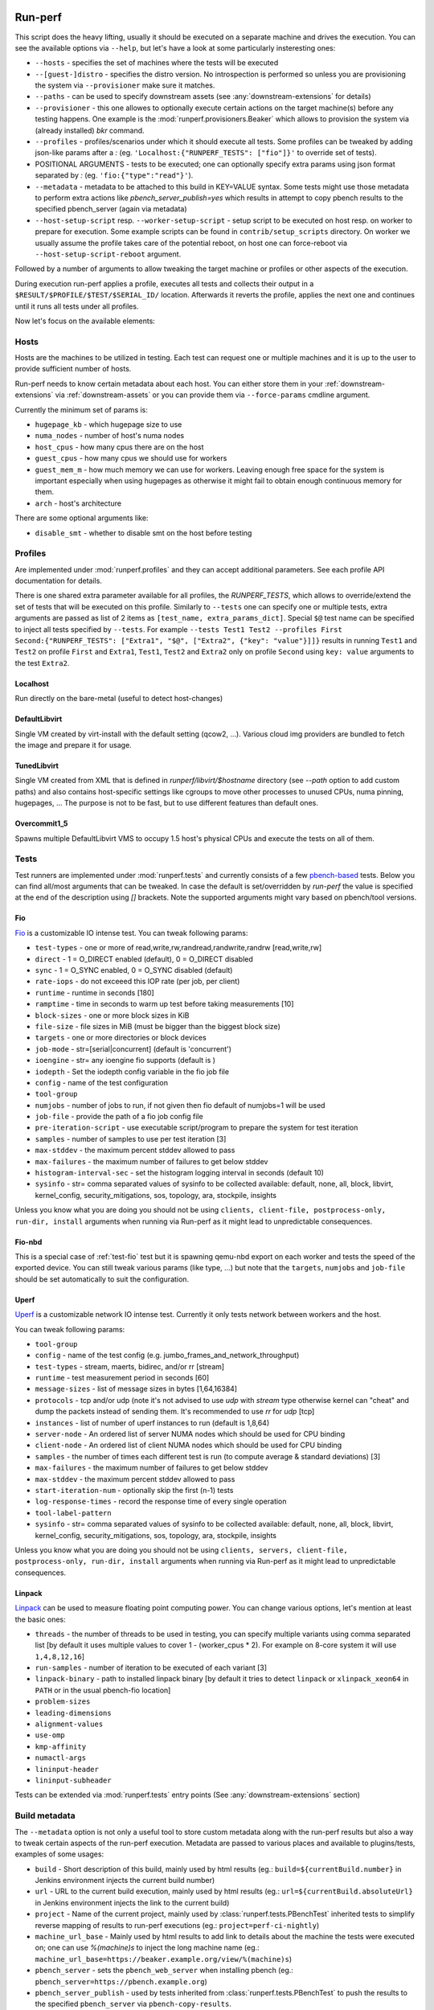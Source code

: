 ========
Run-perf
========

This script does the heavy lifting, usually it should be executed on
a separate machine and drives the execution. You can see the available
options via ``--help``, but let's have a look at some particularly
insteresting ones:

* ``--hosts`` - specifies the set of machines where the tests will be executed
* ``--[guest-]distro`` - specifies the distro version. No introspection is
  performed so unless you are provisioning the system via ``--provisioner``
  make sure it matches.
* ``--paths`` - can be used to specify downstream assets (see
  :any:`downstream-extensions` for details)
* ``--provisioner`` - this one allowes to optionally execute certain actions on
  the target machine(s) before any testing happens. One example is the
  :mod:`runperf.provisioners.Beaker` which allows to provision the system
  via (already installed) `bkr` command.
* ``--profiles`` - profiles/scenarios under which it should execute all tests.
  Some profiles can be tweaked by adding json-like params after a `:` (eg.
  ``'Localhost:{"RUNPERF_TESTS": ["fio"]}'`` to override set of tests).
* POSITIONAL ARGUMENTS - tests to be executed; one can optionally specify
  extra params using json format separated by `:` (eg.
  ``'fio:{"type":"read"}'``).
* ``--metadata`` - metadata to be attached to this build in KEY=VALUE syntax.
  Some tests might use those metadata to perform extra actions like
  `pbench_server_publish=yes` which results in attempt to copy pbench results
  to the specified pbench_server (again via metadata)
* ``--host-setup-script`` resp. ``--worker-setup-script`` - setup script to
  be executed on host resp. on worker to prepare for execution. Some example
  scripts can be found in ``contrib/setup_scripts`` directory. On worker
  we usually assume the profile takes care of the potential reboot, on
  host one can force-reboot via ``--host-setup-script-reboot`` argument.

Followed by a number of arguments to allow tweaking the target machine or
profiles or other aspects of the execution.

During execution run-perf applies a profile, executes all tests and
collects their output in a ``$RESULT/$PROFILE/$TEST/$SERIAL_ID/`` location.
Afterwards it reverts the profile, applies the next one and continues until
it runs all tests under all profiles.

Now let's focus on the available elements:


.. _runperf-hosts:

Hosts
=====

Hosts are the machines to be utilized in testing. Each test can request
one or multiple machines and it is up to the user to provide sufficient
number of hosts.

Run-perf needs to know certain metadata about each host. You can either
store them in your :ref:`downstream-extensions` via :ref:`downstream-assets`
or you can provide them via ``--force-params`` cmdline argument.

Currently the minimum set of params is:

* ``hugepage_kb`` - which hugepage size to use
* ``numa_nodes`` - number of host's numa nodes
* ``host_cpus`` - how many cpus there are on the host
* ``guest_cpus`` - how many cpus we should use for workers
* ``guest_mem_m`` - how much memory we can use for workers. Leaving enough
  free space for the system is important especially when using hugepages
  as otherwise it might fail to obtain enough continuous memory for them.
* ``arch`` - host's architecture

There are some optional arguments like:

* ``disable_smt`` - whether to disable smt on the host before testing

Profiles
========

Are implemented under :mod:`runperf.profiles` and they can accept
additional parameters. See each profile API documentation for details.

There is one shared extra parameter available for all profiles,
the `RUNPERF_TESTS`, which allows to override/extend the set of tests
that will be executed on this profile. Similarly to ``--tests`` one
can specify one or multiple tests, extra arguments are passed as
list of 2 items as ``[test_name, extra_params_dict]``. Special ``$@``
test name can be specified to inject all tests specified by ``--tests``.
For example ``--tests Test1 Test2 --profiles First
Second:{"RUNPERF_TESTS": ["Extra1", "$@", ["Extra2", {"key": "value"}]]}``
results in running ``Test1`` and ``Test2`` on profile ``First`` and
``Extra1``, ``Test1``, ``Test2`` and ``Extra2`` only on profile ``Second``
using ``key: value`` arguments to the test ``Extra2``.

Localhost
---------

Run directly on the bare-metal (useful to detect host-changes)

DefaultLibvirt
--------------

Single VM created by virt-install with the default setting (qcow2, ...).
Various cloud img providers are bundled to fetch the image and prepare
it for usage.

TunedLibvirt
------------

Single VM created from XML that is defined in `runperf/libvirt/$hostname`
directory (see `--path` option to add custom paths) and also contains
host-specific settings like cgroups to move other processes to unused
CPUs, numa pinning, hugepages, ... The purpose is not to be fast, but
to use different features than default ones.

Overcommit1_5
-------------

Spawns multiple DefaultLibvirt VMS to occupy 1.5 host's physical CPUs
and execute the tests on all of them.


Tests
=====

Test runners are implemented under :mod:`runperf.tests` and currently consists
of a few `pbench-based <https://distributed-system-analysis.github.io/pbench/pbench-agent.html>`_
tests. Below you can find all/most arguments that can be tweaked. In case the
default is set/overridden by `run-perf` the value is specified at the end
of the description using `[]` brackets. Note the supported arguments might
vary based on pbench/tool versions.

.. _test-fio:

Fio
---

`Fio <https://fio.readthedocs.io/en/latest/fio_doc.html>`_ is a customizable
IO intense test. You can tweak following params:

* ``test-types`` - one or more of read,write,rw,randread,randwrite,randrw
  [read,write,rw]
* ``direct`` - 1 = O_DIRECT enabled (default), 0 = O_DIRECT disabled
* ``sync`` - 1 = O_SYNC enabled, 0 = O_SYNC disabled (default)
* ``rate-iops`` - do not exceeed this IOP rate (per job, per client)
* ``runtime`` - runtime in seconds [180]
* ``ramptime`` - time in seconds to warm up test before taking measurements [10]
* ``block-sizes`` - one or more block sizes in KiB
* ``file-size`` - file sizes in MiB (must be bigger than the biggest block size)
* ``targets`` - one or more directories or block devices
* ``job-mode`` - str=[serial|concurrent]  (default is 'concurrent')
* ``ioengine`` - str= any ioengine fio supports (default is )
* ``iodepth`` - Set the iodepth config variable in the fio job file
* ``config`` - name of the test configuration
* ``tool-group``
* ``numjobs`` - number of jobs to run, if not given then fio default of numjobs=1
  will be used
* ``job-file`` - provide the path of a fio job config file
* ``pre-iteration-script`` - use executable script/program to prepare the system
  for test iteration
* ``samples`` - number of samples to use per test iteration [3]
* ``max-stddev`` - the maximum percent stddev allowed to pass
* ``max-failures`` - the maximum number of failures to get below stddev
* ``histogram-interval-sec`` - set the histogram logging interval in seconds
  (default 10)
* ``sysinfo`` - str= comma separated values of sysinfo to be collected
  available: default, none, all, block, libvirt, kernel_config,
  security_mitigations, sos, topology, ara, stockpile, insights

Unless you know what you are doing you should not be using ``clients,
client-file, postprocess-only, run-dir, install`` arguments when
running via Run-perf as it might lead to unpredictable consequences.

Fio-nbd
-------

This is a special case of :ref:`test-fio` test but it is spawning qemu-nbd
export on each worker and tests the speed of the exported device. You can
still tweak various params (like type, ...) but note that the ``targets``,
``numjobs`` and ``job-file`` should be set automatically to suit the
configuration.

Uperf
-----

`Uperf <http://uperf.org/manual.html>`_ is a customizable network IO intense
test. Currently it only tests network between workers and the host.

You can tweak following params:

* ``tool-group``
* ``config`` - name of the test config (e.g. jumbo_frames_and_network_throughput)
* ``test-types`` - stream, maerts, bidirec, and/or rr [stream]
* ``runtime`` - test measurement period in seconds [60]
* ``message-sizes`` - list of message sizes in bytes [1,64,16384]
* ``protocols`` - tcp and/or udp (note it's not advised to use `udp` with `stream`
  type otherwise kernel can "cheat" and dump the packets instead of sending
  them. It's recommended to use `rr` for `udp` [tcp]
* ``instances`` - list of number of uperf instances to run (default is 1,8,64)
* ``server-node`` - An ordered list of server NUMA nodes which should be used for
  CPU binding
* ``client-node`` - An ordered list of client NUMA nodes which should be used for
  CPU binding
* ``samples`` - the number of times each different test is run (to compute average
  & standard deviations) [3]
* ``max-failures`` - the maximum number of failures to get below stddev
* ``max-stddev`` - the maximum percent stddev allowed to pass
* ``start-iteration-num`` - optionally skip the first (n-1) tests
* ``log-response-times`` - record the response time of every single operation
* ``tool-label-pattern``
* ``sysinfo`` - str= comma separated values of sysinfo to be collected
  available: default, none, all, block, libvirt, kernel_config,
  security_mitigations, sos, topology, ara, stockpile, insights

Unless you know what you are doing you should not be using ``clients,
servers, client-file, postprocess-only, run-dir, install`` arguments when
running via Run-perf as it might lead to unpredictable consequences.

Linpack
-------

`Linpack <http://www.netlib.org/linpack/index.html>`_ can be used to measure
floating point computing power. You can change various options, let's
mention at least the basic ones:

* ``threads`` - the number of threads to be used in testing, you can specify
  multiple variants using comma separated list [by default it uses multiple
  values to cover 1 - (worker_cpus * 2). For example on 8-core system
  it will use ``1,4,8,12,16``]
* ``run-samples`` - number of iteration to be executed of each variant [3]
* ``linpack-binary`` - path to installed linpack binary [by default it tries to
  detect ``linpack`` or ``xlinpack_xeon64`` in ``PATH`` or in the usual
  pbench-fio location]
* ``problem-sizes``
* ``leading-dimensions``
* ``alignment-values``
* ``use-omp``
* ``kmp-affinity``
* ``numactl-args``
* ``lininput-header``
* ``lininput-subheader``

Tests can be extended via :mod:`runperf.tests` entry points
(See :any:`downstream-extensions` section)

Build metadata
==============

The ``--metadata`` option is not only a useful tool to store custom metadata
along with the run-perf results but also a way to tweak certain aspects of
the run-perf execution. Metadata are passed to various places and available
to plugins/tests, examples of some usages:

* ``build`` - Short description of this build, mainly used by html results
  (eg.: ``build=${currentBuild.number}`` in Jenkins environment injects the
  current build number)
* ``url`` - URL to the current build execution, mainly used by html results
  (eg.: ``url=${currentBuild.absoluteUrl}`` in Jenkins environment injects the
  link to the current build)
* ``project`` - Name of the current project, mainly used by
  :class:`runperf.tests.PBenchTest` inherited tests to simplify reverse mapping
  of results to run-perf executions (eg.: ``project=perf-ci-nightly``)
* ``machine_url_base`` - Mainly used by html results to add link to details
  about the machine the tests were executed on; one can use `%(machine)s` to
  inject the long machine name
  (eg.: ``machine_url_base=https://beaker.example.org/view/%(machine)s``)
* ``pbench_server`` - sets the ``pbench_web_server`` when installing pbench
  (eg.: ``pbench_server=https://pbench.example.org``)
* ``pbench_server_publish`` - used by tests inherited from
  :class:`runperf.tests.PBenchTest` to push the results to the specified
  ``pbench_server`` via ``pbench-copy-results``.

Additional metadata are being collected by run-perf and injected into the
build metadata file. Before the execution it gathers:

* ``distro`` - should represent the target system distro (no detection is
  performed, it's up to the user to specify it correctly or to use
  a provisioner to make sure it's accurate)
* ``guest_distro`` - guest distro that might be used by the profiles to
  provision workers with.
* ``runperf_version`` - runperf version
* ``runperf_cmd`` - actual command that was used to run this build with
  certain (dynamic or secret; eg. distro, password, metadata, ...) arguments
  masked.
* ``machine`` - addresses of all target machines
* ``machine_url`` - when ``machine_url_base`` is set in metadata a link
  to the first target machine is stored here. It's used by the html
  plugin to add a link to the target machine (eg. beaker where one can
  see the hw info)

Additionally on profile revert a profile environment is being collected and
in the end all target system environment is also gathered and injected
into the metadata json file. These can be used to compare the environments
in case of a change.

.. note:: For test environment changes run-perf relies on pbench result
   file format where benchmark params are stored under
   ``results.json:[index]["iteration_data"]["parameters"]["benchmark"][:]``.
   In case your test does not provide these you can use the
   :mod:`runperf.tests` wrappers to inject these. You can inspire by
   :mod:`runperf.tests.BaseTest.inject_metadata` which is used to inject
   our metadata into this file format.

============
Compare-perf
============

Is capable of comparing multiple run-perf pbench-like results in a clear
human as well as machine readable results. It expects the
``$RESULT/$PROFILE/$TEST/$SERIAL_ID/`` format and looks for ``result.json``
file under each of these directories. In case it understands the format
(pbench json result format) it goes through the results and compares them
among the same ``$PROFILE/$TEST/$SERIAL_ID/`` tests and offers various
outputs:

verbose mode
============

By using `-v[v[v]]` one can increase the verbosity which results in a human
readable representation. Sample output::

   DEBUG| Processing ../runperf-results/10
   DEBUG| Processing ../runperf-results/11
   INFO | PASS: TunedLibvirt/uperf/0000:./tcp_stream-1B-1i/throughput/Gb_sec.mean (GOOD raw 1.18%~~5% (0.008984; 0.00909))
   INFO | PASS: TunedLibvirt/uperf/0000:./tcp_stream-1B-1i/throughput/Gb_sec.stddev (GOOD raw 0.12%~~5% (2.944; 2.825))
   INFO | PASS: TunedLibvirt/uperf/0000:./tcp_stream-16384B-1i/throughput/Gb_sec.mean (GOOD raw 0.06%~~5% (3.457; 3.459))
   ERROR| FAIL: TunedLibvirt/uperf/0000:./udp_stream-16384B-1i/throughput/Gb_sec.mean (SMALL raw -10.86%<-5% (16.95; 15.11))
   ...
   Per-result-id averages:
   result_id                                                  | min   1st   med   3rd  max  a-    a+  | stdmin std1st stdmed std3rd stdmax astd- astd+
   DefaultLibvirt/uperf/0000:./udp_stream-*/throughput/Gb_sec | -5.9  -2.2  -0.5  0.5  3.6  -1.4  0.5 | -1.7   -0.5   0.2    0.6    1.7    -0.4  0.5
   TunedLibvirt/uperf/0000:./udp_stream-*/throughput/Gb_sec   | -10.9 -1.7  -1.4  -0.5 0.8  -1.9  0.1 | -0.4   -0.1   0.0    0.4    1.2    -0.1  0.3
   TunedLibvirt/fio/0000:./read-*/throughput/iops_sec         | -6.4  -5.0  -3.7  2.5  8.6  -3.3  2.9 | -0.9   -0.5   -0.1   0.4    0.9    -0.3  0.3
   TunedLibvirt/fio/0000:./write-*/throughput/iops_sec        | -21.4 -11.1 -0.9  -0.5 -0.2 -7.5  0.0 | -1.1   -0.4   0.3    3.5    6.8    -0.4  2.3
   DefaultLibvirt/fio/0000:./rw-*/throughput/iops_sec         | -2.2  -1.4  -0.7  -0.0 0.6  -0.9  0.2 | -1.2   -1.1   -0.9   -0.7   -0.5   -0.9  0.0
   TunedLibvirt/fio/0000:./rw-*/throughput/iops_sec           | -2.7  -0.0  2.7   6.6  10.5 -0.9  4.4 | -3.3   -3.1   -2.9   -0.9   1.1    -2.1  0.4
   TunedLibvirt/fio/0000:./randrw-*/throughput/iops_sec       | -2.2  -0.4  1.3   1.8  2.2  -0.7  1.2 | -1.7   3.1    8.0    14.7   21.4   -0.6  9.8
   TunedLibvirt/uperf/0000:./tcp_stream-*/throughput/Gb_sec   | -6.5  -0.1  0.4   1.4  2.1  -0.6  0.8 | -0.8   -0.4   -0.1   0.1    3.0    -0.2  0.4
   DefaultLibvirt/fio/0000:./read-*/throughput/iops_sec       | 1.3   2.8   4.4   6.6  8.8  0.0   4.8 | -3.2   -1.6   0.0    0.1    0.1    -1.1  0.1
   DefaultLibvirt/fio/0000:./randrw-*/throughput/iops_sec     | -0.0  1.4   2.8   3.3  3.9  -0.0  2.2 | -0.1   -0.1   -0.0   0.0    0.1    -0.0  0.0
   DefaultLibvirt/fio/0000:./randwrite-*/throughput/iops_sec  | -7.3  -3.4  0.4   0.6  0.7  -2.4  0.4 | -15.1  -7.2   0.7    0.7    0.7    -5.0  0.5
   TunedLibvirt/fio/0000:./randwrite-*/throughput/iops_sec    | -33.4 -27.8 -22.2 -7.9 6.4  -18.5 2.1 | -18.3  -7.0   4.3    7.1    9.8    -6.1  4.7
   TunedLibvirt/fio/0000:./randread-*/throughput/iops_sec     | -9.2  -7.5  -5.8  -2.8 0.2  -5.0  0.1 | -3.0   -3.0   -3.0   -1.5   -0.1   -2.0  0.0
   DefaultLibvirt/fio/0000:./randread-*/throughput/iops_sec   | -1.7  -0.3  1.2   2.5  3.8  -0.6  1.7 | -2.9   -1.3   0.3    0.8    1.2    -1.0  0.5
   DefaultLibvirt/uperf/0000:./tcp_stream-*/throughput/Gb_sec | -3.1  -1.7  -0.2  0.4  1.5  -0.8  0.3 | -3.4   -0.8   -0.2   0.4    2.3    -0.6  0.4
   DefaultLibvirt/fio/0000:./write-*/throughput/iops_sec      | -5.9  -4.7  -3.5  -2.5 -1.5 -3.6  0.0 | -0.9   -0.9   -0.9   0.9    2.7    -0.6  0.9


   INFO | 

   Per-result-id averages:
   result_id                             | min   1st  med  3rd max  a-   a+  | stdmin std1st stdmed std3rd stdmax astd- astd+
   DefaultLibvirt/uperf/*:./*-*/*/Gb_sec | -5.9  -2.0 -0.4 0.4 3.6  -1.1 0.4 | -3.4   -0.7   -0.1   0.6    2.3    -0.5  0.4
   TunedLibvirt/fio/*:./*-*/*/iops_sec   | -33.4 -6.2 -1.5 2.0 10.5 -6.0 1.8 | -18.3  -2.6   -0.1   3.5    21.4   -1.9  2.9
   DefaultLibvirt/fio/*:./*-*/*/iops_sec | -7.3  -1.6 0.5  2.4 8.8  -1.3 1.5 | -15.1  -0.9   -0.1   0.3    2.7    -1.4  0.3
   TunedLibvirt/uperf/*:./*-*/*/Gb_sec   | -10.9 -1.4 -0.4 0.8 2.1  -1.3 0.4 | -0.8   -0.2   -0.0   0.2    3.0    -0.2  0.4


   INFO | 

   Per-result-id averages:
   result_id                    | min   1st  med  3rd max  a-   a+  | stdmin std1st stdmed std3rd stdmax astd- astd+
   TunedLibvirt/*/*:./*-*/*/*   | -33.4 -2.2 -0.5 0.8 10.5 -3.3 1.0 | -18.3  -0.5   -0.0   1.0    21.4   -0.9  1.5
   DefaultLibvirt/*/*:./*-*/*/* | -7.3  -1.9 -0.2 1.0 8.8  -1.2 0.9 | -15.1  -0.9   -0.1   0.6    2.7    -0.9  0.4


   INFO | 

                count med  min   max  sum    avg
   Total        168   -0.1 -33.4 21.4 -106.6 -0.6
   Gains        8     8.7  6.4   21.4 80.3   10.0
   Minor gains  9     3.6  2.7   4.4  31.2   3.5
   Equals       125   -0.0 -2.2  2.3  -9.1   -0.1
   Minor losses 13    -3.1 -3.7  -2.7 -40.8  -3.1
   Losses       13    -9.2 -33.4 -5.8 -168.1 -12.9
   Errors       0

html results
============

Can be enabled by ``--html $PATH`` and is especially useful for multiple
results comparison. It always compares the source build to all reference
builds and the destination build and generates a standalone html page with
comparison, which is useful for email attachments.

Sample output of multiple results can be seen
`here <_static/html_result.html>`_ and was generated using (partial) results
stored in ``selftests/.assets/results`` in the run-perf sources using a model
located in ``selftests/.assets/results/1_base/linear_model.json`` using
first five results from that directory.

let's have a look at the available sections:

Overall information table
-------------------------

Contains useful information about the ways each build was executed and what
is the baseline. Some entries are replaced by A,B,C... to avoid unnecessary
long lines, but you can always get the real value on mouse over but all A-s
within one line are of the same value.

 * `Build` - link to the build that was used to generate the results
   (build_prefix is suffixed to the build number)
 * `Machine` - on which machine it was executed
 * `Distro` - which host distribution was used
 * `Guest distro` - which distribution was used on guest (DISTRO means the same
   as on host)
 * `Runperf version` - runperf commit used to execute the job (important only
   in case profiles/tests are changed - not frequently...)
 * `Runperf command` - can indicate how the build was different (some values
   are replaced with values representing the option, eg. passwords or file
   contents)
 * `World env` - signals what changed on the main system between different
   builds. On hover it shows ``diff`` of the environment compare to the source
   build and on click (anywhere on the letter or in the tooltip) it copies
   the json value with the full environment to your clipboard (use ``ctrl+v``
   to retrieve it).
 * `* env` - the same as ``World env`` only for each profile that was used in
   this execution. On top of the usual it can contain things like libvirt xml.
 * `Tests env` - Lists tests with different params from the src build. In this
   overview you can only get the list of tests to see the individual params
   as well as actual differences you need to hover/click on the wrench icon
   next to each test (see `Table of failures`_ below)
 * `Failures` - number of failures
 * `Group failures` - number of aggregated failures (eg. when all fio tests
   break the group failures rate)
 * `Non-primary failures` - number of non-primary failures
 * `Total checks` - number of tests
 * `Build score` - somehow represents how different the build is from the
   baseline (doesn't mean slower or faster, only how different). It is also
   used to colour the columns to highlight the most distant builds.

Table of failures
-----------------

It's a table of all primary results, can be dynamically filtered and by
default shows only tests that failed in any of the builds. You can use the
buttons on top to change the filters in order to better understand the
conditions.

The values in the table represent the gain/loss. The number is a weight
average of all applied models and on hover you can get more details.
Based on the used models you can get one or multiple:

* ``raw`` - raw difference from the source job
* ``avg`` - average value of this and all reference builds
* ``model*`` - percentage difference using the model (provided by linear
  regression model)
* ``mraw*`` - raw difference from average source value from the builds
  included in model (provided by linear regression model)

followed by multiple number in brackets. First value are slash (``/``)
separated source values collected from models and after semicolon (``;``)
this build's raw value.

In case the test parameters are different from the source job a `🔧` character.
On hover it displays the diff of src and this test params. On click (on the
character as well as anywhere in the tooltip) it pastes the raw params to
system clipboard (use ``ctrl+v`` to retrieve it). The source result params can
be retrieved via the icon next to the test name. Note that group results don't
contain the test params, then the `🔧` icon is not displayed.

.. tip:: I find this table the best source of the information.

Details
-------

This section is hidden by default as it's mainly superseded by
table-of-failures, but some might prefer it. It only compares the source
(or model) build to the destination build, but also includes some facts
about number of failures in reference builds.

Charts
------

Charts are not generated by default but can be enabled via
``--html-with-charts``. Especially when multiple profiles as well as tests
are executed they can be quite useful, but they add quite a big amount of
javascript code, which is why they are not enabled by default.

First section is "Overall mean" and it includes all (primary) tests.
Left chart shows number of results per given category, the right chart
shows statistic data about each category (minimum, 1st quantile, median,
3rd quantile and maximum). Scrolling down you'll see the same charts that
include results of only some of the tests, for example focussing only on
results executed under TunedLibvirt profile, or using tcp_stream uperf
test.


============
Analyze-perf
============

Is used to process multiple results.

CSV
===

Unlike in `compare-perf`_ the ``--csv`` CSV output is quite useful here as it
creates a table of all ``$PROFILE/$TEST/$SERIAL_ID/`` and adds the ``$RESULT``
values into collumns.

Linear regression model
=======================

Can be generated with ``--stddev-linear-regression`` and
``--linear-regresion`` arguments and they both map the jittery values of
the analyzed builds to the ``--tolerance``. The difference is that the
`Stddev linear regression` model uses 3x the standard deviation of the
samples and usually is less prone to outliers, while the
``Linear regression`` model uses min/max values of the builds so it
requires carefully chosen model builds as any outlier might spoil the
model.

The way it works is that it goes through the individual
``$PROFILE/$TEST/$SERIAL_ID/`` values and calculates coefficients of linear
equation to normalize the values to range given by ``--tolerance``. It can
result in lenient or stricter measures applied to individual results based
on the usual spread of results.


=========
Diff-perf
=========

Is simlar to compare-perf but instead of checking for errors it looks to
the individual values and counts which result got the closest value.
Primary usage would be a bisection where you have a good result,
bad result and you are trying to find-out whether a single result is
closer to the good one or a bad one, but it allows to compare to any
amount of results.

A helper for bisection can be found in ``contrib/bisect.sh`` and
a specific example for upstream qemu bisection in
``contrib/upstream_qemu_bisect.sh``. You can also check-out
the :ref:`jenkins` chapter for a jenkins pipeline
using it.
